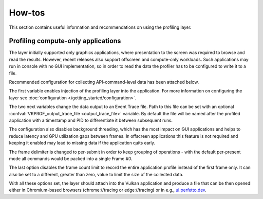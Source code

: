 How-tos
=======

This section contains useful information and recommendations on using the profiling layer.

Profiling compute-only applications
-----------------------------------

The layer initially supported only graphics applications, where presentation to the screen was required to browse and read the results.
However, recent releases also support offscreen and compute-only workloads.
Such applications may run in console with no GUI implementation, so in order to read the data the profiler has to be configured to write it to a file.

Recommended configuration for collecting API-command-level data has been attached below.

.. tabs::
    .. code-tab:: batch Windows

        set VK_LOADER_LAYERS_ENABLE=*profiler_unified
        set VKPROF_output=trace
        set VKPROF_enable_threading=false
        set VKPROF_frame_delimiter=submit
        set VKPROF_frame_count=0

    .. code-tab:: bash Linux

        export VK_LOADER_LAYERS_ENABLE="*profiler_unified"
        export VKPROF_output="trace"
        export VKPROF_enable_threading="false"
        export VKPROF_frame_delimiter="submit"
        export VKPROF_frame_count=0

The first variable enables injection of the profiling layer into the application.
For more information on configuring the layer see :doc:`configuration </getting_started/configuration>`.

The two next variables change the data output to an Event Trace file.
Path to this file can be set with an optional :confval:`VKPROF_output_trace_file <output_trace_file>` variable.
By default the file will be named after the profiled application with a timestamp and PID to differentiate it between subsequent runs.

The configuration also disables background threading, which has the most impact on GUI applications and helps to reduce latency and GPU utilization gaps between frames.
In offscreen applications this feature is not required and keeping it enabled may lead to missing data if the application quits early.

The frame delimiter is changed to per-submit in order to keep grouping of operations - with the default per-present mode all commands would be packed into a single Frame #0.

The last option disables the frame count limit to record the entire application profile instead of the first frame only.
It can also be set to a different, greater than zero, value to limit the size of the collected data.

With all these options set, the layer should attach into the Vulkan application and produce a file that can be then opened either in Chromium-based browsers (chrome://tracing or edge://tracing) or in e.g., `ui.perfetto.dev <https://ui.perfetto.dev/>`_.
